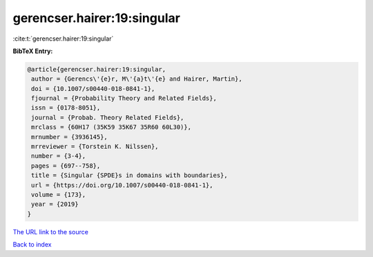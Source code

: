 gerencser.hairer:19:singular
============================

:cite:t:`gerencser.hairer:19:singular`

**BibTeX Entry:**

.. code-block:: bibtex

   @article{gerencser.hairer:19:singular,
    author = {Gerencs\'{e}r, M\'{a}t\'{e} and Hairer, Martin},
    doi = {10.1007/s00440-018-0841-1},
    fjournal = {Probability Theory and Related Fields},
    issn = {0178-8051},
    journal = {Probab. Theory Related Fields},
    mrclass = {60H17 (35K59 35K67 35R60 60L30)},
    mrnumber = {3936145},
    mrreviewer = {Torstein K. Nilssen},
    number = {3-4},
    pages = {697--758},
    title = {Singular {SPDE}s in domains with boundaries},
    url = {https://doi.org/10.1007/s00440-018-0841-1},
    volume = {173},
    year = {2019}
   }

`The URL link to the source <ttps://doi.org/10.1007/s00440-018-0841-1}>`__


`Back to index <../By-Cite-Keys.html>`__
